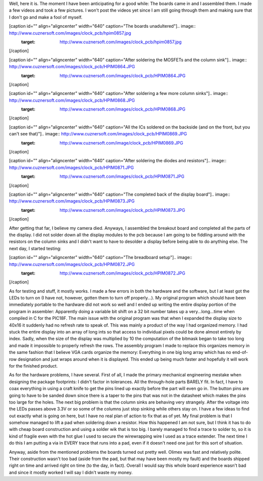 Well, here it is. The moment I have been anticipating for a good while\: The boards came in and I assembled them. I made a few videos and took a few pictures. I won't post the videos yet since I am still going through them and making sure that I don't go and make a fool of myself.

[caption id="" align="aligncenter" width="640" caption="The boards unadultered"].. image:: http://www.cuznersoft.com/images/clock_pcb/hpim0857.jpg
   :target: http://www.cuznersoft.com/images/clock_pcb/hpim0857.jpg

[/caption]

[caption id="" align="aligncenter" width="640" caption="After soldering the MOSFETs and the column sink"].. image:: http://www.cuznersoft.com/images/clock_pcb/HPIM0864.JPG
   :target: http://www.cuznersoft.com/images/clock_pcb/HPIM0864.JPG

[/caption]

[caption id="" align="aligncenter" width="640" caption="After soldering a few more column sinks"].. image:: http://www.cuznersoft.com/images/clock_pcb/HPIM0868.JPG
   :target: http://www.cuznersoft.com/images/clock_pcb/HPIM0868.JPG

[/caption]

[caption id="" align="aligncenter" width="640" caption="All the ICs soldered on the backside (and on the front, but you can't see that)"].. image:: http://www.cuznersoft.com/images/clock_pcb/HPIM0869.JPG
   :target: http://www.cuznersoft.com/image/clock_pcb/HPIM0869.JPG

[/caption]

[caption id="" align="aligncenter" width="640" caption="After soldering the diodes and resistors"].. image:: http://www.cuznersoft.com/images/clock_pcb/HPIM0871.JPG
   :target: http://www.cuznersoft.com/images/clock_pcb/HPIM0871.JPG

[/caption]

[caption id="" align="aligncenter" width="640" caption="The completed back of the display board"].. image:: http://www.cuznersoft.com/images/clock_pcb/HPIM0873.JPG
   :target: http://www.cuznersoft.com/images/clock_pcb/HPIM0873.JPG

[/caption]

After getting that far, I believe my camera died. Anyways, I assembled the breakout board and completed all the parts of the display. I did not solder down all the display modules to the pcb because I am going to be fiddling around with the resistors on the column sinks and I didn't want to have to desolder a display before being able to do anything else. The next day, I started testing\:

[caption id="" align="aligncenter" width="640" caption="The breadboard setup"].. image:: http://www.cuznersoft.com/images/clock_pcb/HPIM0872.JPG
   :target: http://www.cuznersoft.com/images/clock_pcb/HPIM0872.JPG

[/caption]

As for testing and stuff, it mostly works. I made a few errors in both the hardware and the software, but I at least got the LEDs to turn on (I have not, however, gotten them to turn off properly...). My original program which should have been immediately portable to the hardware did not work so well and I ended up writing the entire display portion of the program in assembler\: Apparently doing a variable bit shift on a 32 bit number takes up a very...long...time when compiled in C for the PIC18F. The main issue with the original program was that when I expanded the display size to 40x16 it suddenly had no refresh rate to speak of. This was mainly a product of the way I had organized memory. I had stuck the entire display into an array of long ints so that access to individual pixels could be done almost entirely by index. Sadly, when the size of the display was multiplied by 10 the computation of the bitmask began to take too long and made it impossible to properly refresh the rows. The assembly program I made to replace this organizes memory in the same fashion that I believe VGA cards organize the memory\: Everything in one big long array which has no end-of-row designation and just wraps around when it is displayed. This ended up being much faster and hopefully it will work for the finished product.

As for the hardware problems, I have several. First of all, I made the primary mechanical engineering mestake when designing the package footprints\: I didn't factor in tolerances. All the through-hole parts BARELY fit. In fact, I have to coax everything in using a craft knife to get the pins lined up exactly before the part will even go in. The button pins are going to have to be sanded down since there is a taper to the pins that was not in the datasheet which makes the pins too large for the holes. The next big problem is that the column sinks are behaving very strangely. After the voltage into the LEDs passes above 3.3V or so some of the columns just stop sinking while others stay on. I have a few ideas to find out exactly what is going on here, but I have no real plan of action to fix that as of yet. My final problem is that I somehow managed to lift a pad when soldering down a resistor. How this happened I am not sure, but I think it has to do with cheap board construction and using a solder wik that is too big. I barely managed to find a trace to solder to, so it is kind of fragile even with the hot glue I used to secure the wirewrapping wire I used as a trace extender. The next time I do this I am putting a via in EVERY trace that runs into a pad, even if it doesn't need one just for this sort of situation.

Anyway, aside from the mentioned problems the boards turned out pretty well. Olimex was fast and relatively polite. Their construction wasn't too bad (aside from the pad, but that may have been mostly my fault) and the boards shipped right on time and arrived right on time (to the day, in fact). Overall I would say this whole board experience wasn't bad and since it mostly worked I will say I didn't waste my money.